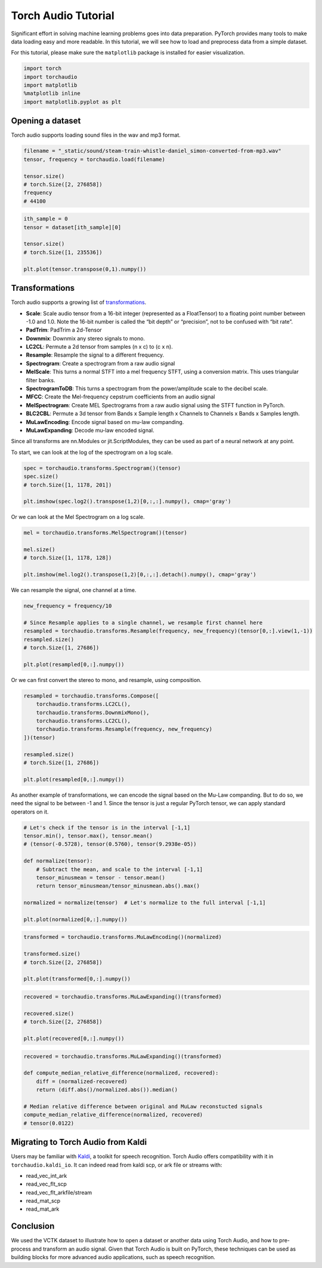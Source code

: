 Torch Audio Tutorial
===================

Significant effort in solving machine learning problems goes into data
preparation. PyTorch provides many tools to make data loading easy and
more readable. In this tutorial, we will see how to load and preprocess
data from a simple dataset.

For this tutorial, please make sure the ``matplotlib`` package is
installed for easier visualization.

.. code:: ipython3

    import torch
    import torchaudio
    import matplotlib
    %matplotlib inline
    import matplotlib.pyplot as plt


Opening a dataset
-----------------

Torch audio supports loading sound files in the wav and mp3 format.

.. code:: ipython3

    filename = "_static/sound/steam-train-whistle-daniel_simon-converted-from-mp3.wav"
    tensor, frequency = torchaudio.load(filename)

    tensor.size()
    # torch.Size([2, 276858])
    frequency
    # 44100

.. code:: ipython3

    ith_sample = 0
    tensor = dataset[ith_sample][0]
    
    tensor.size()
    # torch.Size([1, 235536])

    plt.plot(tensor.transpose(0,1).numpy())

.. image:: _static/img/tutorial_original.png
    :width: 350 px


Transformations
---------------

Torch audio supports a growing list of
`transformations <https://pytorch.org/audio/transforms.html>`__.

-  **Scale**: Scale audio tensor from a 16-bit integer (represented as a
   FloatTensor) to a floating point number between -1.0 and 1.0. Note
   the 16-bit number is called the “bit depth” or “precision”, not to be
   confused with “bit rate”.
-  **PadTrim**: PadTrim a 2d-Tensor
-  **Downmix**: Downmix any stereo signals to mono.
-  **LC2CL**: Permute a 2d tensor from samples (n x c) to (c x n).
-  **Resample**: Resample the signal to a different frequency.
-  **Spectrogram**: Create a spectrogram from a raw audio signal
-  **MelScale**: This turns a normal STFT into a mel frequency STFT,
   using a conversion matrix. This uses triangular filter banks.
-  **SpectrogramToDB**: This turns a spectrogram from the
   power/amplitude scale to the decibel scale.
-  **MFCC**: Create the Mel-frequency cepstrum coefficients from an
   audio signal
-  **MelSpectrogram**: Create MEL Spectrograms from a raw audio signal
   using the STFT function in PyTorch.
-  **BLC2CBL**: Permute a 3d tensor from Bands x Sample length x
   Channels to Channels x Bands x Samples length.
-  **MuLawEncoding**: Encode signal based on mu-law companding.
-  **MuLawExpanding**: Decode mu-law encoded signal.

Since all transforms are nn.Modules or jit.ScriptModules, they can be
used as part of a neural network at any point.

To start, we can look at the log of the spectrogram on a log scale.

.. code:: ipython3

    spec = torchaudio.transforms.Spectrogram()(tensor)
    spec.size()
    # torch.Size([1, 1178, 201])

    plt.imshow(spec.log2().transpose(1,2)[0,:,:].numpy(), cmap='gray')

.. image:: _static/img/tutorial_spectrogram.png
    :width: 350 px


Or we can look at the Mel Spectrogram on a log scale.

.. code:: ipython3

    mel = torchaudio.transforms.MelSpectrogram()(tensor)

    mel.size()
    # torch.Size([1, 1178, 128])

    plt.imshow(mel.log2().transpose(1,2)[0,:,:].detach().numpy(), cmap='gray')

.. image:: _static/img/tutorial_melspectrogram.png
    :width: 350 px


We can resample the signal, one channel at a time.

.. code:: ipython3

    new_frequency = frequency/10

    # Since Resample applies to a single channel, we resample first channel here
    resampled = torchaudio.transforms.Resample(frequency, new_frequency)(tensor[0,:].view(1,-1))
    resampled.size()
    # torch.Size([1, 27686])

    plt.plot(resampled[0,:].numpy())

.. image:: _static/img/tutorial_resample.png
    :width: 350 px

Or we can first convert the stereo to mono, and resample, using
composition.

.. code:: ipython3

    resampled = torchaudio.transforms.Compose([
        torchaudio.transforms.LC2CL(),
        torchaudio.transforms.DownmixMono(),
        torchaudio.transforms.LC2CL(),
        torchaudio.transforms.Resample(frequency, new_frequency)
    ])(tensor)

    resampled.size()
    # torch.Size([1, 27686])

    plt.plot(resampled[0,:].numpy())

.. image:: _static/img/tutorial_resample_mono.png
    :width: 350 px


As another example of transformations, we can encode the signal based on
the Mu-Law companding. But to do so, we need the signal to be between -1
and 1. Since the tensor is just a regular PyTorch tensor, we can apply
standard operators on it.

.. code:: ipython3

    # Let's check if the tensor is in the interval [-1,1]
    tensor.min(), tensor.max(), tensor.mean()
    # (tensor(-0.5728), tensor(0.5760), tensor(9.2938e-05))

    def normalize(tensor):
        # Subtract the mean, and scale to the interval [-1,1]
        tensor_minusmean = tensor - tensor.mean()
        return tensor_minusmean/tensor_minusmean.abs().max()
    
    normalized = normalize(tensor)  # Let's normalize to the full interval [-1,1]
    
    plt.plot(normalized[0,:].numpy())

.. image:: _static/img/tutorial_normalize.png
    :width: 350 px


.. code:: ipython3

    transformed = torchaudio.transforms.MuLawEncoding()(normalized)

    transformed.size()
    # torch.Size([2, 276858])

    plt.plot(transformed[0,:].numpy())

.. image:: _static/img/tutorial_mulawenc.png
    :width: 350 px


.. code:: ipython3

    recovered = torchaudio.transforms.MuLawExpanding()(transformed)

    recovered.size()
    # torch.Size([2, 276858])

    plt.plot(recovered[0,:].numpy())

.. image:: _static/img/tutorial_mulawdec.png
    :width: 350 px


.. code:: ipython3

    recovered = torchaudio.transforms.MuLawExpanding()(transformed)
    
    def compute_median_relative_difference(normalized, recovered):
        diff = (normalized-recovered)
        return (diff.abs()/normalized.abs()).median()
    
    # Median relative difference between original and MuLaw reconstucted signals
    compute_median_relative_difference(normalized, recovered)
    # tensor(0.0122)


Migrating to Torch Audio from Kaldi
-----------------------------------

Users may be familiar with
`Kaldi <http://github.com/kaldi-asr/kaldi>`__, a toolkit for speech
recognition. Torch Audio offers compatibility with it in
``torchaudio.kaldi_io``. It can indeed read from kaldi scp, or ark file
or streams with:

-  read_vec_int_ark
-  read_vec_flt_scp
-  read_vec_flt_arkfile/stream
-  read_mat_scp
-  read_mat_ark


Conclusion
----------

We used the VCTK dataset to illustrate how to open a dataset or
another data using Torch Audio, and how to pre-process and transform an
audio signal. Given that Torch Audio is built on PyTorch, these
techniques can be used as building blocks for more advanced audio
applications, such as speech recognition.
